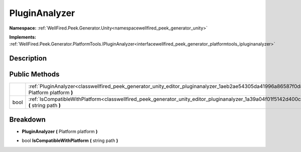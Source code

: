 .. _classwellfired_peek_generator_unity_editor_pluginanalyzer:

PluginAnalyzer
===============

**Namespace:** :ref:`WellFired.Peek.Generator.Unity<namespacewellfired_peek_generator_unity>`

**Implements:** :ref:`WellFired.Peek.Generator.PlatformTools.IPluginAnalyzer<interfacewellfired_peek_generator_platformtools_ipluginanalyzer>`


Description
------------



Public Methods
---------------

+-------------+--------------------------------------------------------------------------------------------------------------------------------------------------------+
|             |:ref:`PluginAnalyzer<classwellfired_peek_generator_unity_editor_pluginanalyzer_1aeb2ae54305da41996a86587f0d8b0082>` **(** Platform platform **)**       |
+-------------+--------------------------------------------------------------------------------------------------------------------------------------------------------+
|bool         |:ref:`IsCompatibleWithPlatform<classwellfired_peek_generator_unity_editor_pluginanalyzer_1a39a04f01f5142d400ce4329a9434a8d1>` **(** string path **)**   |
+-------------+--------------------------------------------------------------------------------------------------------------------------------------------------------+

Breakdown
----------

.. _classwellfired_peek_generator_unity_editor_pluginanalyzer_1aeb2ae54305da41996a86587f0d8b0082:

-  **PluginAnalyzer** **(** Platform platform **)**

.. _classwellfired_peek_generator_unity_editor_pluginanalyzer_1a39a04f01f5142d400ce4329a9434a8d1:

- bool **IsCompatibleWithPlatform** **(** string path **)**


